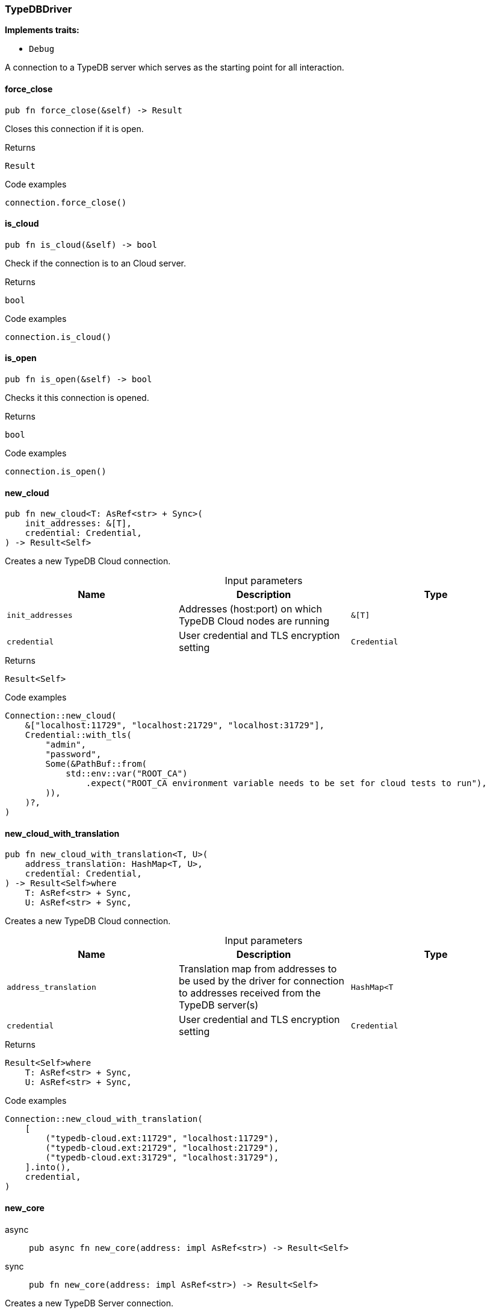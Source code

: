 [#_struct_TypeDBDriver]
=== TypeDBDriver

*Implements traits:*

* `Debug`

A connection to a TypeDB server which serves as the starting point for all interaction.

// tag::methods[]
[#_struct_TypeDBDriver_force_close_]
==== force_close

[source,rust]
----
pub fn force_close(&self) -> Result
----

Closes this connection if it is open.

[caption=""]
.Returns
[source,rust]
----
Result
----

[caption=""]
.Code examples
[source,rust]
----
connection.force_close()
----

[#_struct_TypeDBDriver_is_cloud_]
==== is_cloud

[source,rust]
----
pub fn is_cloud(&self) -> bool
----

Check if the connection is to an Cloud server.

[caption=""]
.Returns
[source,rust]
----
bool
----

[caption=""]
.Code examples
[source,rust]
----
connection.is_cloud()
----

[#_struct_TypeDBDriver_is_open_]
==== is_open

[source,rust]
----
pub fn is_open(&self) -> bool
----

Checks it this connection is opened.

[caption=""]
.Returns
[source,rust]
----
bool
----

[caption=""]
.Code examples
[source,rust]
----
connection.is_open()
----

[#_struct_TypeDBDriver_new_cloud_init_addresses_T_credential_Credential]
==== new_cloud

[source,rust]
----
pub fn new_cloud<T: AsRef<str> + Sync>(
    init_addresses: &[T],
    credential: Credential,
) -> Result<Self>
----

Creates a new TypeDB Cloud connection.

[caption=""]
.Input parameters
[cols=",,"]
[options="header"]
|===
|Name |Description |Type
a| `init_addresses` a| Addresses (host:port) on which TypeDB Cloud nodes are running a| `&[T]`
a| `credential` a| User credential and TLS encryption setting a| `Credential`
|===

[caption=""]
.Returns
[source,rust]
----
Result<Self>
----

[caption=""]
.Code examples
[source,rust]
----
Connection::new_cloud(
    &["localhost:11729", "localhost:21729", "localhost:31729"],
    Credential::with_tls(
        "admin",
        "password",
        Some(&PathBuf::from(
            std::env::var("ROOT_CA")
                .expect("ROOT_CA environment variable needs to be set for cloud tests to run"),
        )),
    )?,
)
----

[#_struct_TypeDBDriver_new_cloud_with_translation_address_translation_HashMap_T_credential_Credential]
==== new_cloud_with_translation

[source,rust]
----
pub fn new_cloud_with_translation<T, U>(
    address_translation: HashMap<T, U>,
    credential: Credential,
) -> Result<Self>where
    T: AsRef<str> + Sync,
    U: AsRef<str> + Sync,
----

Creates a new TypeDB Cloud connection.

[caption=""]
.Input parameters
[cols=",,"]
[options="header"]
|===
|Name |Description |Type
a| `address_translation` a| Translation map from addresses to be used by the driver for connection to addresses received from the TypeDB server(s) a| `HashMap<T`
a| `credential` a| User credential and TLS encryption setting a| `Credential`
|===

[caption=""]
.Returns
[source,rust]
----
Result<Self>where
    T: AsRef<str> + Sync,
    U: AsRef<str> + Sync,
----

[caption=""]
.Code examples
[source,rust]
----
Connection::new_cloud_with_translation(
    [
        ("typedb-cloud.ext:11729", "localhost:11729"),
        ("typedb-cloud.ext:21729", "localhost:21729"),
        ("typedb-cloud.ext:31729", "localhost:31729"),
    ].into(),
    credential,
)
----

[#_struct_TypeDBDriver_new_core_address_impl_AsRef_str_]
==== new_core

[tabs]
====
async::
+
--
[source,rust]
----
pub async fn new_core(address: impl AsRef<str>) -> Result<Self>
----

--

sync::
+
--
[source,rust]
----
pub fn new_core(address: impl AsRef<str>) -> Result<Self>
----

--
====

Creates a new TypeDB Server connection.

[caption=""]
.Input parameters
[cols=",,"]
[options="header"]
|===
|Name |Description |Type
a| `address` a| The address (host:port) on which the TypeDB Server is running a| `impl AsRef<str>`
|===

[caption=""]
.Returns
[source,rust]
----
Result<Self>
----

[caption=""]
.Code examples
[tabs]
====
async::
+
--
[source,rust]
----
Connection::new_core("127.0.0.1:1729").await
----

--

sync::
+
--
[source,rust]
----
Connection::new_core("127.0.0.1:1729")
----

--
====

[#_struct_TypeDBDriver_new_core_with_description_address_impl_AsRef_str_driver_lang_impl_AsRef_str_]
==== new_core_with_description

[tabs]
====
async::
+
--
[source,rust]
----
pub async fn new_core_with_description(
    address: impl AsRef<str>,
    driver_lang: impl AsRef<str>,
) -> Result<Self>
----

--

sync::
+
--
[source,rust]
----
pub fn new_core_with_description(
    address: impl AsRef<str>,
    driver_lang: impl AsRef<str>,
) -> Result<Self>
----

--
====

Creates a new TypeDB Server connection with a description.

[caption=""]
.Input parameters
[cols=",,"]
[options="header"]
|===
|Name |Description |Type
a| `address` a| The address (host:port) on which the TypeDB Server is running a| `impl AsRef<str>`
a| `driver_lang` a| The language of the driver connecting to the server a| `impl AsRef<str>`
|===

[caption=""]
.Returns
[source,rust]
----
Result<Self>
----

[caption=""]
.Code examples
[tabs]
====
async::
+
--
[source,rust]
----
Connection::new_core("127.0.0.1:1729", "rust").await
----

--

sync::
+
--
[source,rust]
----
Connection::new_core("127.0.0.1:1729", "rust")
----

--
====

// end::methods[]

